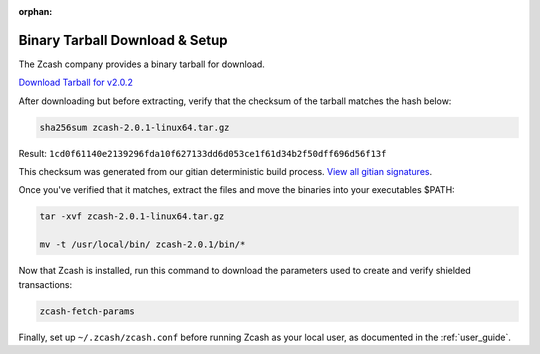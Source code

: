:orphan:

.. _install-binary-tarball-guide:

Binary Tarball Download & Setup
===============================

The Zcash company provides a binary tarball for download.

`Download Tarball for v2.0.2 <https://z.cash/downloads/zcash-2.0.1-linux64.tar.gz>`_

After downloading but before extracting, verify that the checksum of the tarball matches the hash below:

.. code-block:: bash

   sha256sum zcash-2.0.1-linux64.tar.gz

Result: ``1cd0f61140e2139296fda10f627133dd6d053ce1f61d34b2f50dff696d56f13f``

This checksum was generated from our gitian deterministic build process. `View all gitian signatures <https://github.com/zcash/gitian.sigs/tree/master/v2.0.2>`_.

Once you've verified that it matches, extract the files and move the binaries into your executables $PATH: 

.. code-block:: bash

    tar -xvf zcash-2.0.1-linux64.tar.gz

    mv -t /usr/local/bin/ zcash-2.0.1/bin/* 

Now that Zcash is installed, run this command to download the parameters used to create and verify shielded transactions:

.. code-block:: bash 

    zcash-fetch-params

Finally, set up ``~/.zcash/zcash.conf`` before running Zcash as your local user, as documented in the :ref:`user_guide`. 

